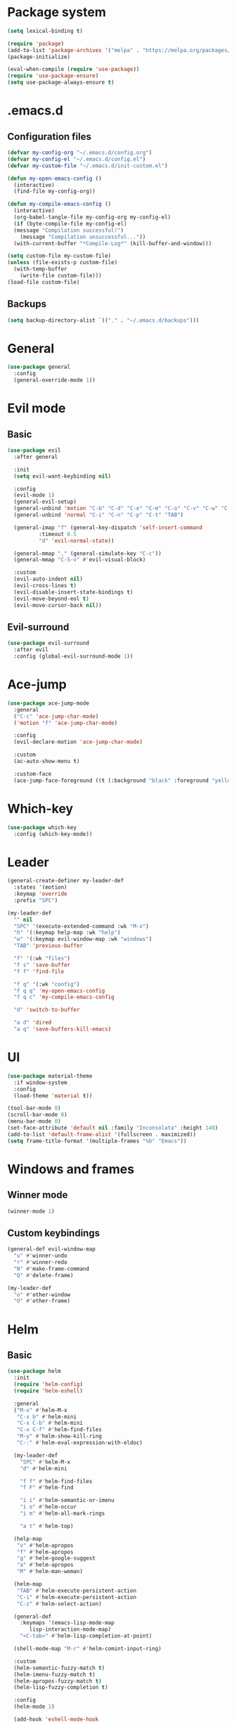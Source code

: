 * Package system
#+BEGIN_SRC emacs-lisp
  (setq lexical-binding t)

  (require 'package)
  (add-to-list 'package-archives '("melpa" . "https://melpa.org/packages/"))
  (package-initialize)

  (eval-when-compile (require 'use-package))
  (require 'use-package-ensure)
  (setq use-package-always-ensure t)
#+END_SRC
* .emacs.d
** Configuration files
#+BEGIN_SRC emacs-lisp
  (defvar my-config-org "~/.emacs.d/config.org")
  (defvar my-config-el "~/.emacs.d/config.el")
  (defvar my-custom-file "~/.emacs.d/init-custom.el")

  (defun my-open-emacs-config ()
    (interactive)
    (find-file my-config-org))

  (defun my-compile-emacs-config ()
    (interactive)
    (org-babel-tangle-file my-config-org my-config-el)
    (if (byte-compile-file my-config-el)
	(message "Compilation successful!")
      (message "Compilation unsuccessful..."))
    (with-current-buffer "*Compile-Log*" (kill-buffer-and-window)))

  (setq custom-file my-custom-file)
  (unless (file-exists-p custom-file)
    (with-temp-buffer
      (write-file custom-file)))
  (load-file custom-file)
#+END_SRC
** Backups
#+BEGIN_SRC emacs-lisp
  (setq backup-directory-alist `(("." . "~/.emacs.d/backups")))
#+END_SRC
* General
#+BEGIN_SRC emacs-lisp
  (use-package general
    :config
    (general-override-mode 1))
#+END_SRC
* Evil mode
** Basic
#+BEGIN_SRC emacs-lisp
  (use-package evil
    :after general

    :init
    (setq evil-want-keybinding nil)

    :config
    (evil-mode 1)
    (general-evil-setup)
    (general-unbind 'motion "C-b" "C-d" "C-e" "C-m" "C-o" "C-v" "C-w" "C-y" "TAB")
    (general-unbind 'normal "C-i" "C-n" "C-p" "C-t" "TAB")

    (general-imap "f" (general-key-dispatch 'self-insert-command
			:timeout 0.5
			"d" 'evil-normal-state))

    (general-mmap "," (general-simulate-key "C-c"))
    (general-mmap "C-S-v" #'evil-visual-block)

    :custom
    (evil-auto-indent nil)
    (evil-cross-lines t)
    (evil-disable-insert-state-bindings t)
    (evil-move-beyond-eol t)
    (evil-move-cursor-back nil))
#+END_SRC
** Evil-surround
#+BEGIN_SRC emacs-lisp
  (use-package evil-surround
    :after evil
    :config (global-evil-surround-mode 1))
#+END_SRC
* Ace-jump
#+BEGIN_SRC emacs-lisp
  (use-package ace-jump-mode
    :general
    ("C-c" 'ace-jump-char-mode)
    ('motion "f" 'ace-jump-char-mode)

    :config
    (evil-declare-motion 'ace-jump-char-mode)

    :custom
    (ac-auto-show-menu t)

    :custom-face
    (ace-jump-face-foreground ((t (:background "black" :foreground "yellow" :weight bold)))))
#+END_SRC
* Which-key
#+BEGIN_SRC emacs-lisp
  (use-package which-key
    :config (which-key-mode))
#+END_SRC
* Leader
#+BEGIN_SRC emacs-lisp
  (general-create-definer my-leader-def
    :states '(motion)
    :keymap 'override
    :prefix "SPC")

  (my-leader-def
    "" nil
    "SPC" '(execute-extended-command :wk "M-x")
    "h" '(:keymap help-map :wk "help")
    "w" '(:keymap evil-window-map :wk "windows")
    "TAB" 'previous-buffer

    "f" '(:wk "files")
    "f s" 'save-buffer
    "f f" 'find-file

    "f q" '(:wk "config")
    "f q q" 'my-open-emacs-config
    "f q c" 'my-compile-emacs-config

    "d" 'switch-to-buffer

    "a d" 'dired
    "a q" 'save-buffers-kill-emacs)
#+END_SRC
* UI
#+BEGIN_SRC emacs-lisp
  (use-package material-theme
    :if window-system
    :config
    (load-theme 'material t))

  (tool-bar-mode 0)
  (scroll-bar-mode 0)
  (menu-bar-mode 0)
  (set-face-attribute 'default nil :family "Inconsolata" :height 140)
  (add-to-list 'default-frame-alist '(fullscreen . maximized))
  (setq frame-title-format '(multiple-frames "%b" "Emacs"))
#+END_SRC
* Windows and frames
** Winner mode
#+BEGIN_SRC emacs-lisp 
  (winner-mode 1)
#+END_SRC
** Custom keybindings
#+BEGIN_SRC emacs-lisp
  (general-def evil-window-map
    "u" #'winner-undo
    "r" #'winner-redo
    "N" #'make-frame-command
    "Q" #'delete-frame)

  (my-leader-def
    "o" #'other-window
    "O" #'other-frame)
#+END_SRC
* Helm
** Basic
#+BEGIN_SRC emacs-lisp
  (use-package helm
    :init
    (require 'helm-config)
    (require 'helm-eshell)

    :general
    ("M-x" #'helm-M-x
     "C-x b" #'helm-mini
     "C-x C-b" #'helm-mini
     "C-x C-f" #'helm-find-files
     "M-y" #'helm-show-kill-ring
     "C-:" #'helm-eval-expression-with-eldoc)

    (my-leader-def
      "SPC" #'helm-M-x
      "d" #'helm-mini

      "f f" #'helm-find-files
      "f F" #'helm-find

      "i i" #'helm-semantic-or-imenu
      "i o" #'helm-occur
      "i m" #'helm-all-mark-rings

      "a t" #'helm-top)

    (help-map
     "v" #'helm-apropos
     "f" #'helm-apropos
     "g" #'helm-google-suggest
     "a" #'helm-apropos
     "M" #'helm-man-woman)

    (helm-map
     "TAB" #'helm-execute-persistent-action
     "C-i" #'helm-execute-persistent-action
     "C-z" #'helm-select-action)

    (general-def
      :keymaps '(emacs-lisp-mode-map
		 lisp-interaction-mode-map)
      "<C-tab>" #'helm-lisp-completion-at-point)

    (shell-mode-map "M-r" #'helm-comint-input-ring)

    :custom
    (helm-semantic-fuzzy-match t)
    (helm-imenu-fuzzy-match t)
    (helm-apropos-fuzzy-match t)
    (helm-lisp-fuzzy-completion t)

    :config
    (helm-mode 1)

    (add-hook 'eshell-mode-hook
	      #'(lambda ()
		  (local-set-key (kbd "M-r") #'helm-eshell-history))))
#+END_SRC
** Helm-descbinds
#+BEGIN_SRC emacs-lisp
  (use-package helm-descbinds
    :config (helm-descbinds-mode)
    :general
    (help-map "b" #'helm-descbinds))
#+END_SRC
** Helm-spotify-plus
#+BEGIN_SRC emacs-lisp
  (use-package helm-spotify-plus
    :after helm
    :general
    (my-leader-def
      ";" '(:wk "spotify")
      "; f" #'helm-spotify-plus
      "; ;" #'helm-spotify-plus-toggle-play-pause
      "; n" #'helm-spotify-plus-next
      "; p" #'helm-spotify-plus-previous))
#+END_SRC
* Programming
** General
*** Semantic mode
#+BEGIN_SRC emacs-lisp
  (semantic-mode 1)
#+END_SRC
*** Completion
#+BEGIN_SRC emacs-lisp
  (use-package auto-complete
    :config
    (ac-config-default))
#+END_SRC
*** Parentheses
#+BEGIN_SRC emacs-lisp
  (show-paren-mode 1)
  (electric-pair-mode 1)
#+END_SRC
*** Aggresive-indent
#+BEGIN_SRC emacs-lisp
  (use-package aggressive-indent
    :hook ((emacs-lisp-mode
	    lisp-interaction-mode
	    scheme-mode
	    clojure-mode)
	   . aggressive-indent-mode))
#+END_SRC
*** Rainbow-delimiters
#+BEGIN_SRC emacs-lisp
  (use-package rainbow-delimiters
    :hook ((emacs-lisp-mode
	    lisp-interaction-mode
	    scheme-mode
	    clojure-mode)
	   . rainbow-delimiters-mode))
#+END_SRC
*** Evil-cleverparens
#+BEGIN_SRC emacs-lisp
  (use-package evil-cleverparens
    :hook ((emacs-lisp-mode
	    lisp-interaction-mode
	    scheme-mode
	    clojure-mode)
	   . evil-cleverparens-mode))
#+END_SRC
** Scheme
#+BEGIN_SRC emacs-lisp
  (use-package geiser
    :defer t)
#+END_SRC
* Other modes
** Magit
 #+BEGIN_SRC emacs-lisp
   (use-package magit
     :general
     (my-leader-def "a g" 'magit-status)
     ("C-x g" 'magit-status))
 #+END_SRC
** Org mode
*** Auto fill mode
#+BEGIN_SRC emacs-lisp
  (add-hook 'org-mode-hook #'auto-fill-mode)
#+END_SRC
*** Org-edit-special
#+BEGIN_SRC emacs-lisp
  (general-nmap org-mode-map "e" #'org-edit-special)

  (add-hook 'org-src-mode-hook
	    #'(lambda ()
		(define-key evil-normal-state-local-map "e" #'org-edit-src-exit)))
#+END_SRC
** Tetris
#+BEGIN_SRC emacs-lisp
  (evil-set-initial-state 'tetris-mode 'motion)
  (general-def 'motion tetris-mode-map
    "n" #'tetris-start-game
    "p" #'tetris-pause-game
    "q" #'tetris-end-game
    "h" #'tetris-move-left
    "j" #'tetris-move-down
    "k" #'tetris-rotate-prev
    "l" #'tetris-move-right
    "<left>" #'tetris-move-left
    "<down>" #'tetris-move-down
    "<up>" #'tetris-rotate-prev
    "<right>" #'tetris-move-right)
#+END_SRC
